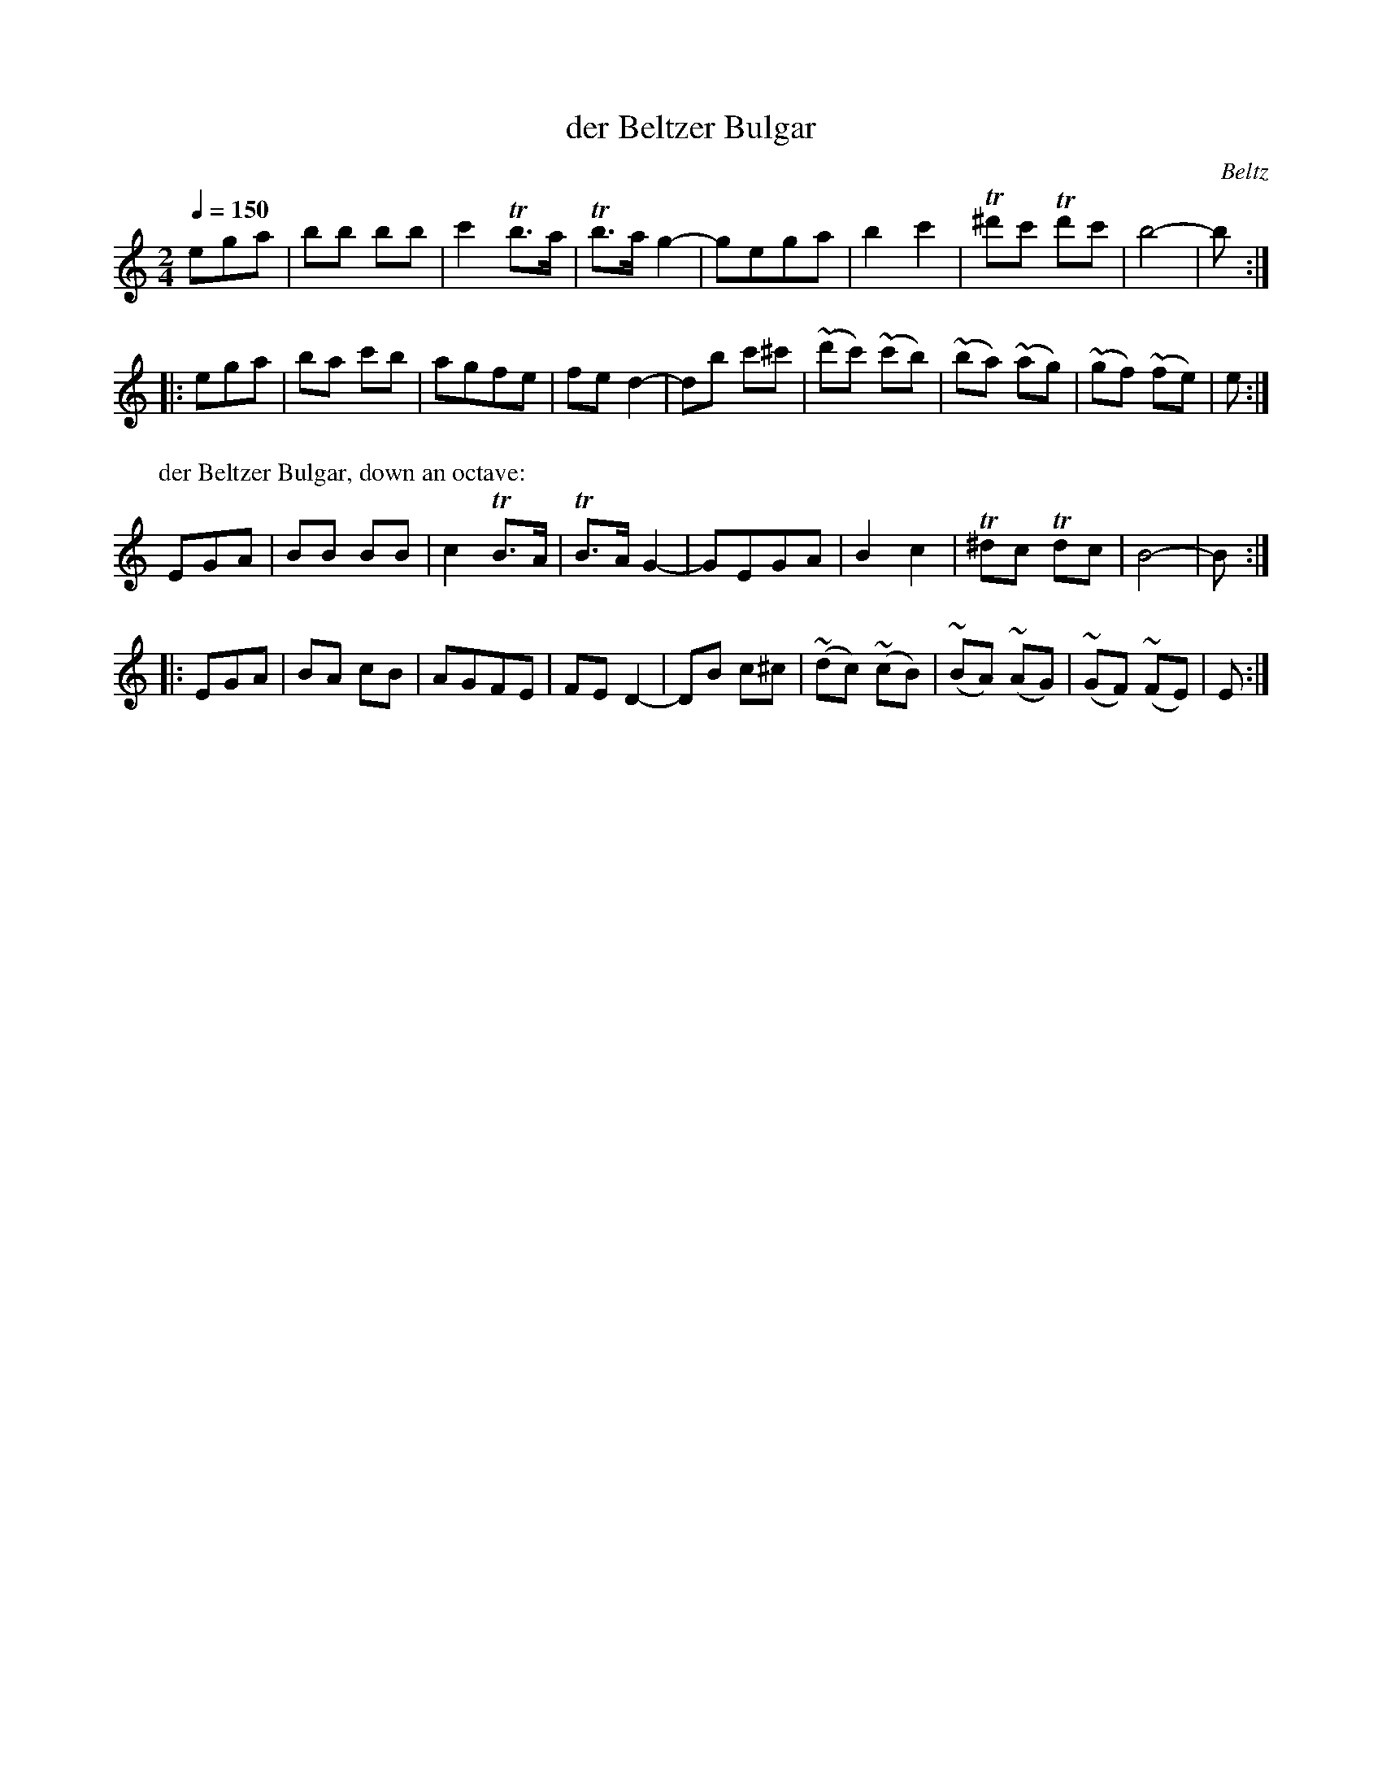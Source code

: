 X: 324
T: der Beltzer Bulgar
R: bulgar
O: Beltz
Q: 1/4=150
B: German Goldenshteyn "Shpilt klezmorimlach klingen zoln di gesalach" New York 2003 v.3 #24
Z: 2012 John Chambers <jc:trillian.mit.edu>
N: This tune had identical repeats and bad rhythms at repeats.  Fixed
N: The keysig was ^f, but all f's are natural, and all g's are sharp, so the keysig was wrong.
M: 2/4
L: 1/8
K: =f^g
ega | bb bb | c'2Tb>a | Tb>a g2- | gega | b2 c'2 | T^d'c' Td'c' | b4- | b :|
|: ega | ba c'b | agfe | fe d2- | db c'^c' | (~d'c') (~c'b) | (~ba) (~ag) | (~gf) (~fe) | e :|
P: der Beltzer Bulgar, down an octave:
K: =F^G
EGA | BB BB | c2TB>A | TB>A G2- | GEGA | B2 c2 | T^dc Tdc | B4- | B :|
|: EGA | BA cB | AGFE | FE D2- | DB c^c | (~dc) (~cB) | (~BA) (~AG) | (~GF) (~FE) | E :|
